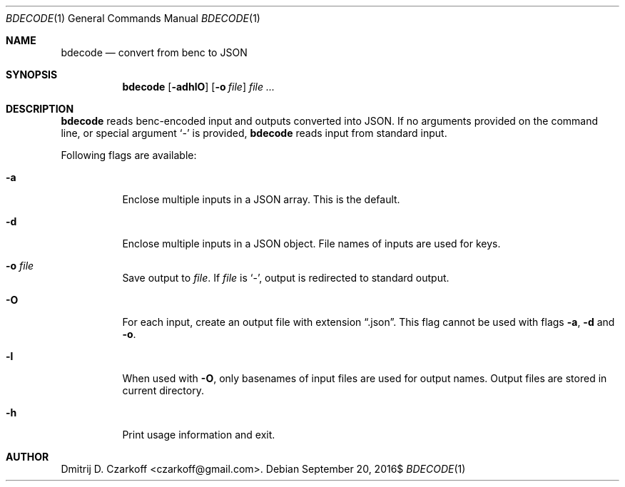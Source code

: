 .\" Copyright (c) 2016 Dmitrij D. Czarkoff
.\"
.\" Permission to use, copy, modify, and distribute this software for any
.\" purpose with or without fee is hereby granted, provided that the above
.\" copyright notice and this permission notice appear in all copies.
.\"
.\" THE SOFTWARE IS PROVIDED "AS IS" AND THE AUTHOR DISCLAIMS ALL WARRANTIES
.\" WITH REGARD TO THIS SOFTWARE INCLUDING ALL IMPLIED WARRANTIES OF
.\" MERCHANTABILITY AND FITNESS. IN NO EVENT SHALL THE AUTHOR BE LIABLE FOR
.\" ANY SPECIAL, DIRECT, INDIRECT, OR CONSEQUENTIAL DAMAGES OR ANY DAMAGES
.\" WHATSOEVER RESULTING FROM LOSS OF USE, DATA OR PROFITS, WHETHER IN AN
.\" ACTION OF CONTRACT, NEGLIGENCE OR OTHER TORTIOUS ACTION, ARISING OUT OF
.\" OR IN CONNECTION WITH THE USE OR PERFORMANCE OF THIS SOFTWARE.
.\"
.Dd $Mdocdate: September 20 2016$
.Dt BDECODE 1
.Os
.Sh NAME
.Nm bdecode
.Nd convert from benc to JSON
.Sh SYNOPSIS
.Nm
.Op Fl adhlO
.Op Fl o Ar file
.Ar
.Sh DESCRIPTION
.Nm
reads benc-encoded input and outputs converted into JSON.
If no arguments provided on the command line, or special argument
.Sq Ar -
is provided,
.Nm
reads input from standard input.
.Pp
Following flags are available:
.Bl -tag -width indent
.It Fl a
Enclose multiple inputs in a JSON array.
This is the default.
.It Fl d
Enclose multiple inputs in a JSON object.
File names of inputs are used for keys.
.It Fl o Ar file
Save output to
.Pa file .
If
.Pa file
is
.Sq - ,
output is redirected to standard output.
.It Fl O
For each input, create an output file with extension
.Dq .json .
This flag cannot be used with flags
.Fl a ,
.Fl d
and
.Fl o .
.It Fl l
When used with
.Fl O ,
only basenames of input files are used for output names.
Output files are stored in current directory.
.It Fl h
Print usage information and exit.
.El
.Sh AUTHOR
.An Dmitrij D. Czarkoff Aq czarkoff@gmail.com .

